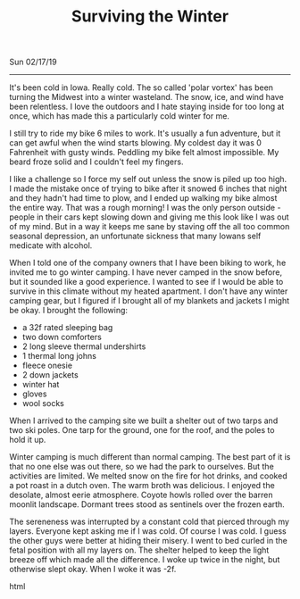 #+TITLE: Surviving the Winter
Sun 02/17/19
--------------------------------------------------------------------------------

It's been cold in Iowa. Really cold. The so called 'polar vortex' has been turning the Midwest into
a winter wasteland. The snow, ice, and wind have been relentless. I love the outdoors and I hate staying 
inside for too long at once, which has made this a particularly cold winter for me. 

I still try to ride my bike 6 miles to work. It's usually a fun adventure, but it can get awful when the wind starts blowing. 
My coldest day it was 0 Fahrenheit with gusty winds.
Peddling my bike felt almost impossible. My beard froze solid and I couldn't feel my fingers.

[[file:../../images/frozen-me.jpg]]

I like a challenge so I force my self out unless the snow is piled up too high. I made the mistake once of 
trying to bike after it snowed 6 inches that night and they hadn't had time to plow, and I ended up walking my 
bike almost the entire way. That was a rough morning! 
I was the only person outside - people in their cars kept slowing down and giving me this look like I was out 
of my mind. 
But in a way it keeps me sane by staving off the all too common seasonal depression, an unfortunate 
sickness that many Iowans self medicate with alcohol.

When I told one of the company owners that I have been biking to work, he invited me to go winter camping. 
I have never camped in the snow before, but it sounded like a good experience. I wanted to see if I would
be able to survive in this climate without my heated apartment. I don't have any winter camping gear, but I 
figured if I brought all of my blankets and jackets I might be okay. I brought the following:

+ a 32f rated sleeping bag
+ two down comforters
+ 2 long sleeve thermal undershirts
+ 1 thermal long johns
+ fleece onesie
+ 2 down jackets
+ winter hat
+ gloves
+ wool socks

When I arrived to the camping site we built a shelter out of two tarps and two ski poles. One tarp for the
ground, one for the roof, and the poles to hold it up. 

[[file:../../images/winter-shelter.jpg]]

Winter camping is much different than normal camping. The best part of it is that no one else was out there,
so we had the park to ourselves. But the activities are limited. We melted snow on the fire for hot drinks,
and cooked a pot roast in a dutch oven. The warm broth was delicious. I enjoyed the desolate, almost eerie
atmosphere. Coyote howls rolled over the barren moonlit landscape. Dormant trees stood as sentinels over the
frozen earth. 

The sereneness was interrupted by a constant cold that pierced through my layers. Everyone kept asking me if I was
cold. Of course I was cold. I guess the other guys were better at hiding their misery. I went to bed curled
in the fetal position with all my layers on. The shelter helped to keep the light breeze off which
made all the difference. I woke up twice in the night, but otherwise slept okay. When I woke it was -2f. 

 #+BEGIN_EXPORT html
<script type="text/javascript">
const postNum = 8;
</script>
 #+END_EXPORT html
